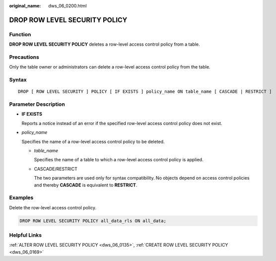 :original_name: dws_06_0200.html

.. _dws_06_0200:

DROP ROW LEVEL SECURITY POLICY
==============================

Function
--------

**DROP ROW LEVEL SECURITY POLICY** deletes a row-level access control policy from a table.

Precautions
-----------

Only the table owner or administrators can delete a row-level access control policy from the table.

Syntax
------

::

   DROP [ ROW LEVEL SECURITY ] POLICY [ IF EXISTS ] policy_name ON table_name [ CASCADE | RESTRICT ]

Parameter Description
---------------------

-  **IF EXISTS**

   Reports a notice instead of an error if the specified row-level access control policy does not exist.

-  *policy_name*

   Specifies the name of a row-level access control policy to be deleted.

   -  *table_name*

      Specifies the name of a table to which a row-level access control policy is applied.

   -  CASCADE/RESTRICT

      The two parameters are used only for syntax compatibility. No objects depend on access control policies and thereby **CASCADE** is equivalent to **RESTRICT**.

Examples
--------

Delete the row-level access control policy.

.. code-block::

   DROP ROW LEVEL SECURITY POLICY all_data_rls ON all_data;

Helpful Links
-------------

:ref:`ALTER ROW LEVEL SECURITY POLICY <dws_06_0135>`, :ref:`CREATE ROW LEVEL SECURITY POLICY <dws_06_0169>`
